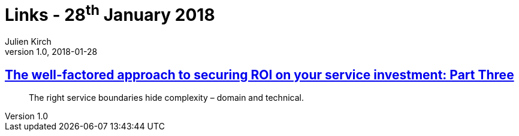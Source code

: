 = Links - 28^th^ January 2018
Julien Kirch
v1.0, 2018-01-28
:article_lang: en

== link:https://www.thoughtworks.com/insights/blog/well-factored-approach-securing-roi-your-service-investment-part-three[The well-factored approach to securing ROI on your service investment: Part Three]

[quote]
____
The right service boundaries hide complexity – domain and technical.
____
